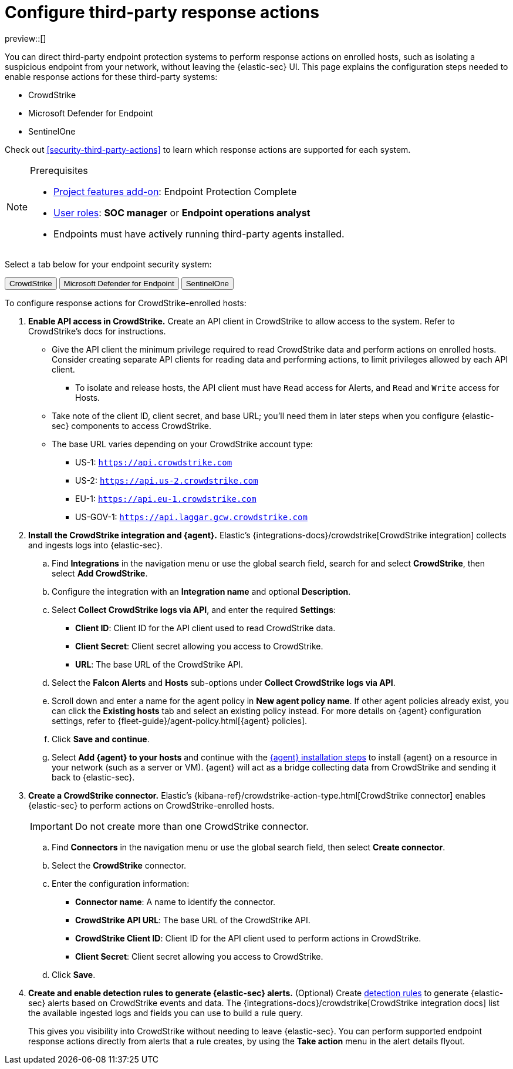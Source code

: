 [[security-response-actions-config]]
= Configure third-party response actions

// :description: Configure {elastic-sec} to perform response actions on hosts protected by third-party systems.
// :keywords: serverless, security, how-to, configure


preview::[]

You can direct third-party endpoint protection systems to perform response actions on enrolled hosts, such as isolating a suspicious endpoint from your network, without leaving the {elastic-sec} UI. This page explains the configuration steps needed to enable response actions for these third-party systems:

* CrowdStrike
* Microsoft Defender for Endpoint
* SentinelOne

Check out <<security-third-party-actions>> to learn which response actions are supported for each system.

.Prerequisites
[NOTE]
====
* <<elasticsearch-manage-project,Project features add-on>>: Endpoint Protection Complete
* <<general-assign-user-roles,User roles>>: **SOC manager** or **Endpoint operations analyst**
* Endpoints must have actively running third-party agents installed.
====

Select a tab below for your endpoint security system:

++++
<div class="tabs" data-tab-group="endpoint-response-actions-response-actions-config">
  <div role="tablist" aria-label="endpoint-response-actions-response-actions-config">
    <button role="tab" aria-selected="true" aria-controls="endpoint-response-actions-response-actions-config-crowdstrike-panel" id="endpoint-response-actions-response-actions-config-crowdstrike-button">
      CrowdStrike
    </button>
    <button role="tab" aria-selected="false" aria-controls="endpoint-response-actions-response-actions-config-defender-panel" id="endpoint-response-actions-response-actions-config-defender-button" tabindex="-1">
      Microsoft Defender for Endpoint
    </button>
    <button role="tab" aria-selected="false" aria-controls="endpoint-response-actions-response-actions-config-sentinelone-panel" id="endpoint-response-actions-response-actions-config-sentinelone-button" tabindex="-1">
      SentinelOne
    </button>
  </div>
  <div tabindex="0" role="tabpanel" id="endpoint-response-actions-response-actions-config-crowdstrike-panel" aria-labelledby="endpoint-response-actions-response-actions-config-crowdstrike-button">
++++
////
/* NOTE TO CONTRIBUTORS: These DocTabs have very similar content. If you change anything
  in this tab, apply the change to the other tabs, too. */
////

To configure response actions for CrowdStrike-enrolled hosts:

. **Enable API access in CrowdStrike.** Create an API client in CrowdStrike to allow access to the system. Refer to CrowdStrike's docs for instructions.
+
** Give the API client the minimum privilege required to read CrowdStrike data and perform actions on enrolled hosts. Consider creating separate API clients for reading data and performing actions, to limit privileges allowed by each API client.
*** To isolate and release hosts, the API client must have `Read` access for Alerts, and `Read` and `Write` access for Hosts.
** Take note of the client ID, client secret, and base URL; you'll need them in later steps when you configure {elastic-sec} components to access CrowdStrike.
** The base URL varies depending on your CrowdStrike account type:
*** US-1:  `https://api.crowdstrike.com`
*** US-2: `https://api.us-2.crowdstrike.com`
*** EU-1: `https://api.eu-1.crowdstrike.com`
*** US-GOV-1: `https://api.laggar.gcw.crowdstrike.com`
. **Install the CrowdStrike integration and {agent}.** Elastic's {integrations-docs}/crowdstrike[CrowdStrike integration] collects and ingests logs into {elastic-sec}.
+
.. Find **Integrations** in the navigation menu or use the global search field, search for and select **CrowdStrike**, then select **Add CrowdStrike**.
.. Configure the integration with an **Integration name** and optional **Description**.
.. Select **Collect CrowdStrike logs via API**, and enter the required **Settings**:
+
*** **Client ID**: Client ID for the API client used to read CrowdStrike data.
*** **Client Secret**: Client secret allowing you access to CrowdStrike.
*** **URL**: The base URL of the CrowdStrike API.
.. Select the **Falcon Alerts** and **Hosts** sub-options under **Collect CrowdStrike logs via API**.
.. Scroll down and enter a name for the agent policy in **New agent policy name**. If other agent policies already exist, you can click the **Existing hosts** tab and select an existing policy instead. For more details on {agent} configuration settings, refer to {fleet-guide}/agent-policy.html[{agent} policies].
.. Click **Save and continue**.
.. Select **Add {agent} to your hosts** and continue with the <<enroll-agent,{agent} installation steps>> to install {agent} on a resource in your network (such as a server or VM). {agent} will act as a bridge collecting data from CrowdStrike and sending it back to {elastic-sec}.
. **Create a CrowdStrike connector.** Elastic's {kibana-ref}/crowdstrike-action-type.html[CrowdStrike connector] enables {elastic-sec} to perform actions on CrowdStrike-enrolled hosts.
+
[IMPORTANT]
====
Do not create more than one CrowdStrike connector.
====
+
.. Find **Connectors** in the navigation menu or use the global search field, then select **Create connector**.
.. Select the **CrowdStrike** connector.
.. Enter the configuration information:
+
*** **Connector name**: A name to identify the connector.
*** **CrowdStrike API URL**: The base URL of the CrowdStrike API.
*** **CrowdStrike Client ID**: Client ID for the API client used to perform actions in CrowdStrike.
*** **Client Secret**: Client secret allowing you access to CrowdStrike.
.. Click **Save**.
. **Create and enable detection rules to generate {elastic-sec} alerts.** (Optional) Create <<security-rules-create,detection rules>> to generate {elastic-sec} alerts based on CrowdStrike events and data. The {integrations-docs}/crowdstrike[CrowdStrike integration docs] list the available ingested logs and fields you can use to build a rule query.
+
This gives you visibility into CrowdStrike without needing to leave {elastic-sec}. You can perform supported endpoint response actions directly from alerts that a rule creates, by using the **Take action** menu in the alert details flyout.

++++
  </div>
  <div tabindex="0" role="tabpanel" id="endpoint-response-actions-response-actions-config-defender-panel" aria-labelledby="endpoint-response-actions-response-actions-config-defender-button" hidden="">
++++
////
/* NOTE TO CONTRIBUTORS: These DocTabs have very similar content. If you change anything
  in this tab, apply the change to the other tabs, too. */
////

To configure response actions for Microsoft Defender for Endpoint–enrolled hosts:

. **Create API access information in Microsoft Azure.** Create two new applications in your Azure domain and grant them the following minimum API permissions:
+
--
- Microsoft Defender for Endpoint Fleet integration policy: Permission to read alert data (`Windows Defender ATP: Alert.Read.All`).
- Microsoft Defender for Endpoint connector: Permission to read machine information as well as isolate and release a machine (`Windows Defender ATP: Machine.Isolate and Machine.Read.All`).
--
+
Refer to the {integrations-docs}/microsoft_defender_endpoint[Microsoft Defender for Endpoint integration documentation] or https://learn.microsoft.com/en-us/defender-endpoint/api/exposed-apis-create-app-webapp[Microsoft's documentation] for details on creating a new Azure application.
+
After you create the applications, take note of the client ID, client secret, and tenant ID for each one; you'll need them in later steps when you configure Elastic Security components to access Microsoft Defender for Endpoint.

. **Install the Microsoft Defender for Endpoint integration and {agent}.** Elastic's {integrations-docs}/microsoft_defender_endpoint[Microsoft Defender for Endpoint integration] collects and ingests logs into {elastic-sec}.
+
NOTE: You can also set up the {integrations-docs}/m365_defender[Microsoft M365 Defender integration] as an alternative or additional data source.
+
.. Find **Integrations** in the navigation menu or use the global search field, search for and select **Microsoft Defender for Endpoint**, then select **Add Microsoft Defender for Endpoint**.
.. Enter an **Integration name**. Entering a **Description** is optional.
.. Ensure that **Microsoft Defender for Endpoint logs** is selected, and enter the required values for **Client ID**, **Client Secret**, and **Tenant ID**.
.. Scroll down and enter a name for the agent policy in **New agent policy name**. If other agent policies already exist, you can click the **Existing hosts** tab and select an existing policy instead. For more details on {agent} configuration settings, refer to {fleet-guide}/agent-policy.html[{agent} policies].
.. Click **Save and continue**.
.. Select **Add {agent} to your hosts** and continue with the <<enroll-agent,{agent} installation steps>> to install {agent} on a resource in your network (such as a server or VM). {agent} will act as a bridge, collecting data from Microsoft Defender for Endpoint and sending it back to {elastic-sec}.

. **Create a Microsoft Defender for Endpoint connector.** Elastic's Microsoft Defender for Endpoint connector enables {elastic-sec} to perform actions on Microsoft Defender–enrolled hosts.
+
IMPORTANT: Do not create more than one Microsoft Defender for Endpoint connector.
+
.. Find **Connectors** in the navigation menu or use the global search field, then select **Create connector**.
.. Select the Microsoft Defender for Endpoint connector.
.. Enter the configuration information:
   - **Connector name**: A name to identify the connector.
   - **Application client ID**: The client ID created in step 1.
   - **Tenant ID**: The tenant ID created in step 1.
   - **Client secret value**: The client secret created in step 1.
.. (Optional) If necessary, adjust the default values populated for the other configuration parameters.
.. Click **Save**.

. **Create and enable detection rules to generate {elastic-sec} alerts.** Create <<security-rules-create,detection rules>> to generate {elastic-sec} alerts based on Microsoft Defender for Endpoint events and data.
+
This gives you visibility into Microsoft Defender hosts without needing to leave {elastic-sec}. You can perform supported endpoint response actions directly from alerts that a rule creates, by using the **Take action** menu in the alert details flyout.
+
When creating a rule, you can target any event containing a Microsoft Defender machine ID field. Use one or more of these index patterns:
+
--
- `logs-microsoft_defender_endpoint.log-*`
- `logs-m365_defender.alert-*`
- `logs-m365_defender.incident-*`
- `logs-m365_defender.log-*`
- `logs-m365_defender.event-*`
--

++++
  </div>
  <div tabindex="0" role="tabpanel" id="endpoint-response-actions-response-actions-config-sentinelone-panel" aria-labelledby="endpoint-response-actions-response-actions-config-sentinelone-button" hidden="">
++++
////
/* NOTE TO CONTRIBUTORS: These DocTabs have very similar content. If you change anything
  in this tab, apply the change to the other tabs, too. */
////

To configure response actions for SentinelOne-enrolled hosts:

. **Generate API access tokens in SentinelOne.** You'll need these tokens in later steps, and they allow {elastic-sec} to collect data and perform actions in SentinelOne.
+
Create two API tokens in SentinelOne, and give them the minimum privilege required by the Elastic components that will use them:
+
** SentinelOne integration: Permission to read SentinelOne data.
** SentinelOne connector: Permission to read SentinelOne data and perform actions on enrolled hosts (for example, isolating and releasing an endpoint).
+
Refer to the {integrations-docs}/sentinel_one[SentinelOne integration docs] or SentinelOne's docs for details on generating API tokens.
. **Install the SentinelOne integration and {agent}.** Elastic's {integrations-docs}/sentinel_one[SentinelOne integration] collects and ingests logs into {elastic-sec}.
+
.. Find **Integrations** in the navigation menu or use the global search field, search for and select **SentinelOne**, then select **Add SentinelOne**.
.. Configure the integration with an **Integration name** and optional **Description**.
.. Ensure that **Collect SentinelOne logs via API** is selected, and enter the required **Settings**:
+
*** **URL**: The SentinelOne console URL.
*** **API Token**: The SentinelOne API access token you generated previously, with permission to read SentinelOne data.
.. Scroll down and enter a name for the agent policy in **New agent policy name**. If other agent policies already exist, you can click the **Existing hosts** tab and select an existing policy instead. For more details on {agent} configuration settings, refer to {fleet-guide}/agent-policy.html[{agent} policies].
.. Click **Save and continue**.
.. Select **Add {agent} to your hosts** and continue with the <<enroll-agent,{agent} installation steps>> to install {agent} on a resource in your network (such as a server or VM). {agent} will act as a bridge collecting data from SentinelOne and sending it back to {elastic-sec}.
. **Create a SentinelOne connector.** Elastic's {kibana-ref}/sentinelone-action-type.html[SentinelOne connector] enables {elastic-sec} to perform actions on SentinelOne-enrolled hosts.
+
[IMPORTANT]
====
Do not create more than one SentinelOne connector.
====
+
.. Find **Connectors** in the navigation menu or use the global search field, then select **Create connector**.
.. Select the **SentinelOne** connector.
.. Enter the configuration information:
+
*** **Connector name**: A name to identify the connector.
*** **SentinelOne tenant URL**: The SentinelOne tenant URL.
*** **API token**: The SentinelOne API access token you generated previously, with permission to read SentinelOne data and perform actions on enrolled hosts.
.. Click **Save**.
. **Create and enable detection rules to generate {elastic-sec} alerts.** (Optional) Create <<security-rules-create,detection rules>> to generate {elastic-sec} alerts based on SentinelOne events and data.
+
This gives you visibility into SentinelOne without needing to leave {elastic-sec}. You can perform supported endpoint response actions directly from alerts that a rule creates, by using the **Take action** menu in the alert details flyout.
+
When creating a rule, you can target any event containing a SentinelOne agent ID field. Use one or more of these index patterns:
+
|===
| Index pattern| SentinelOne agent ID field

| `logs-sentinel_one.alert*`
| `sentinel_one.alert.agent.id`

| `logs-sentinel_one.threat*`
| `sentinel_one.threat.agent.id`

| `logs-sentinel_one.activity*`
| `sentinel_one.activity.agent.id`

| `logs-sentinel_one.agent*`
| `sentinel_one.agent.agent.id`
|===
+
[NOTE]
====
Do not include any other index patterns.
====

++++
  </div>
</div>
++++
